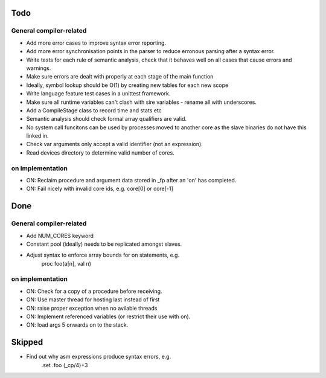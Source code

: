 Todo
....

General compiler-related
========================

- Add more error cases to improve syntax error reporting.

- Add more error synchronisation points in the parser to reduce erronous parsing
  after a syntax error.

- Write tests for each rule of semantic analysis, check that it behaves well on
  all cases that cause errors and warnings.

- Make sure errors are dealt with properly at each stage of the main function

- Ideally, symbol lookup should be O(1) by creating new tables for
  each new scope

- Write language feature test cases in a unittest framework.

- Make sure all runtime variables can't clash with sire variables - rename all
  with underscores.

- Add a CompileStage class to record time and stats etc

- Semantic analysis should check formal array qualifiers are valid.

- No system call funcitons can be used by processes moved to another core as the
  slave binaries do not have this linked in.

- Check var arguments only accept a valid identifier (not an expression).

- Read devices directory to determine valid number of cores.

on implementation
=================

- ON: Reclaim procedure and argument data stored in _fp after an 'on' has
  completed.

- ON: Fail nicely with invalid core ids, e.g. core[0] or core[-1]


Done
....

General compiler-related
========================

- Add NUM_CORES keyword

- Constant pool (ideally) needs to be replicated amongst slaves.

- Adjust syntax to enforce array bounds for on statements, e.g. 
    proc foo(a[n], val n)

on implementation
=================

- ON: Check for a copy of a procedure before receiving.

- ON: Use master thread for hosting last instead of first

- ON: raise proper exception when no avilable threads

- ON: Implement referenced variables (or restrict their use with on).

- ON: load args 5 onwards on to the stack.


Skipped
.......

- Find out why asm expressions produce syntax errors, e.g. 
    .set .foo (_cp/4)+3

